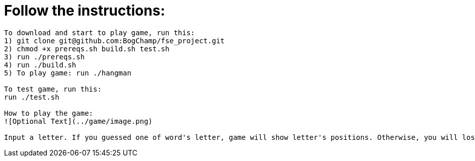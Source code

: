 # Follow the instructions:

----
To download and start to play game, run this:
1) git clone git@github.com:BogChamp/fse_project.git
2) chmod +x prereqs.sh build.sh test.sh
3) run ./prereqs.sh
4) run ./build.sh
5) To play game: run ./hangman

To test game, run this:
run ./test.sh

How to play the game:
![Optional Text](../game/image.png)

Input a letter. If you guessed one of word's letter, game will show letter's positions. Otherwise, you will lose 1 live. If you lose 5 lives, game will be ended.

----
